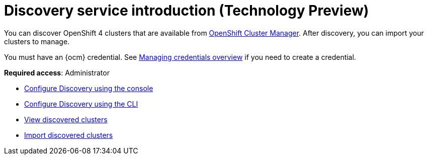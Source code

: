 [#discovery-intro]
= Discovery service introduction (Technology Preview)

You can discover OpenShift 4 clusters that are available from https://access.redhat.com/documentation/en-us/openshift_cluster_manager/2021-02/[OpenShift Cluster Manager]. After discovery, you can import your clusters to manage.

You must have an {ocm} credential. See xref:../credentials/credential_intro.adoc#credentials[Managing credentials overview] if you need to create a credential.

**Required access**: Administrator

* xref:../clusters/discovery_config_ui.adoc#discovery-console[Configure Discovery using the console]
* xref:../clusters/discovery_config_cli.adoc#discovery-enable-cli[Configure Discovery using the CLI]
* xref:../clusters/discovery_view.adoc#discovery-view[View discovered clusters]
* xref:../clusters/discovery_import.adoc#discovery_import[Import discovered clusters]
